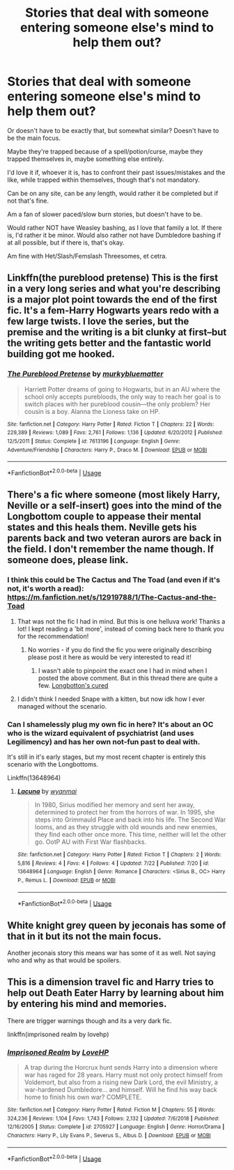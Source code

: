 #+TITLE: Stories that deal with someone entering someone else's mind to help them out?

* Stories that deal with someone entering someone else's mind to help them out?
:PROPERTIES:
:Author: NotSoSnarky
:Score: 6
:DateUnix: 1596864674.0
:DateShort: 2020-Aug-08
:FlairText: Request
:END:
Or doesn't have to be exactly that, but somewhat similar? Doesn't have to be the main focus.

Maybe they're trapped because of a spell/potion/curse, maybe they trapped themselves in, maybe something else entirely.

I'd love it if, whoever it is, has to confront their past issues/mistakes and the like, while trapped within themselves, though that's not mandatory.

Can be on any site, can be any length, would rather it be completed but if not that's fine.

Am a fan of slower paced/slow burn stories, but doesn't have to be.

Would rather NOT have Weasley bashing, as I love that family a lot. If there is, I'd rather it be minor. Would also rather not have Dumbledore bashing if at all possible, but if there is, that's okay.

Am fine with Het/Slash/Femslash Threesomes, et cetra.


** Linkffn(the pureblood pretense) This is the first in a very long series and what you're describing is a major plot point towards the end of the first fic. It's a fem-Harry Hogwarts years redo with a few large twists. I love the series, but the premise and the writing is a bit clunky at first--but the writing gets better and the fantastic world building got me hooked.
:PROPERTIES:
:Author: FriendofDobby
:Score: 3
:DateUnix: 1596867269.0
:DateShort: 2020-Aug-08
:END:

*** [[https://www.fanfiction.net/s/7613196/1/][*/The Pureblood Pretense/*]] by [[https://www.fanfiction.net/u/3489773/murkybluematter][/murkybluematter/]]

#+begin_quote
  Harriett Potter dreams of going to Hogwarts, but in an AU where the school only accepts purebloods, the only way to reach her goal is to switch places with her pureblood cousin---the only problem? Her cousin is a boy. Alanna the Lioness take on HP.
#+end_quote

^{/Site/:} ^{fanfiction.net} ^{*|*} ^{/Category/:} ^{Harry} ^{Potter} ^{*|*} ^{/Rated/:} ^{Fiction} ^{T} ^{*|*} ^{/Chapters/:} ^{22} ^{*|*} ^{/Words/:} ^{229,389} ^{*|*} ^{/Reviews/:} ^{1,089} ^{*|*} ^{/Favs/:} ^{2,761} ^{*|*} ^{/Follows/:} ^{1,136} ^{*|*} ^{/Updated/:} ^{6/20/2012} ^{*|*} ^{/Published/:} ^{12/5/2011} ^{*|*} ^{/Status/:} ^{Complete} ^{*|*} ^{/id/:} ^{7613196} ^{*|*} ^{/Language/:} ^{English} ^{*|*} ^{/Genre/:} ^{Adventure/Friendship} ^{*|*} ^{/Characters/:} ^{Harry} ^{P.,} ^{Draco} ^{M.} ^{*|*} ^{/Download/:} ^{[[http://www.ff2ebook.com/old/ffn-bot/index.php?id=7613196&source=ff&filetype=epub][EPUB]]} ^{or} ^{[[http://www.ff2ebook.com/old/ffn-bot/index.php?id=7613196&source=ff&filetype=mobi][MOBI]]}

--------------

*FanfictionBot*^{2.0.0-beta} | [[https://github.com/tusing/reddit-ffn-bot/wiki/Usage][Usage]]
:PROPERTIES:
:Author: FanfictionBot
:Score: 3
:DateUnix: 1596867291.0
:DateShort: 2020-Aug-08
:END:


** There's a fic where someone (most likely Harry, Neville or a self-insert) goes into the mind of the Longbottom couple to appease their mental states and this heals them. Neville gets his parents back and two veteran aurors are back in the field. I don't remember the name though. If someone does, please link.
:PROPERTIES:
:Author: tan_chinthan_
:Score: 4
:DateUnix: 1596868107.0
:DateShort: 2020-Aug-08
:END:

*** I think this could be The Cactus and The Toad (and even if it's not, it's worth a read): [[https://m.fanfiction.net/s/12919788/1/The-Cactus-and-the-Toad]]
:PROPERTIES:
:Author: redwoodword
:Score: 5
:DateUnix: 1596871981.0
:DateShort: 2020-Aug-08
:END:

**** That was not the fic I had in mind. But this is one helluva work! Thanks a lot! I kept reading a 'bit more', instead of coming back here to thank you for the recommendation!
:PROPERTIES:
:Author: tan_chinthan_
:Score: 3
:DateUnix: 1596879125.0
:DateShort: 2020-Aug-08
:END:

***** No worries - if you do find the fic you were originally describing please post it here as would be very interested to read it!
:PROPERTIES:
:Author: redwoodword
:Score: 2
:DateUnix: 1596886485.0
:DateShort: 2020-Aug-08
:END:

****** I wasn't able to pinpoint the exact one I had in mind when I posted the above comment. But in this thread there are quite a few. [[https://www.reddit.com/r/HPfanfiction/comments/97ttrb/are_there_any_fanfictions_where_the_longbottoms/?utm_medium=android_app&utm_source=share][Longbotton's cured]]
:PROPERTIES:
:Author: tan_chinthan_
:Score: 2
:DateUnix: 1596895975.0
:DateShort: 2020-Aug-08
:END:


**** I didn't think I needed Snape with a kitten, but now idk how I ever managed without the scenario.
:PROPERTIES:
:Author: wyanmai
:Score: 2
:DateUnix: 1596942169.0
:DateShort: 2020-Aug-09
:END:


*** Can I shamelessly plug my own fic in here? It's about an OC who is the wizard equivalent of psychiatrist (and uses Legilimency) and has her own not-fun past to deal with.

It's still in it's early stages, but my most recent chapter is entirely this scenario with the Longbottoms.

Linkffn(13648964)
:PROPERTIES:
:Author: wyanmai
:Score: 1
:DateUnix: 1596940873.0
:DateShort: 2020-Aug-09
:END:

**** [[https://www.fanfiction.net/s/13648964/1/][*/Lacuna/*]] by [[https://www.fanfiction.net/u/8816253/wyanmai][/wyanmai/]]

#+begin_quote
  In 1980, Sirius modified her memory and sent her away, determined to protect her from the horrors of war. In 1995, she steps into Grimmauld Place and back into his life. The Second War looms, and as they struggle with old wounds and new enemies, they find each other once more. This time, neither will let the other go. OotP AU with First War flashbacks.
#+end_quote

^{/Site/:} ^{fanfiction.net} ^{*|*} ^{/Category/:} ^{Harry} ^{Potter} ^{*|*} ^{/Rated/:} ^{Fiction} ^{T} ^{*|*} ^{/Chapters/:} ^{2} ^{*|*} ^{/Words/:} ^{5,816} ^{*|*} ^{/Reviews/:} ^{4} ^{*|*} ^{/Favs/:} ^{4} ^{*|*} ^{/Follows/:} ^{4} ^{*|*} ^{/Updated/:} ^{7/22} ^{*|*} ^{/Published/:} ^{7/20} ^{*|*} ^{/id/:} ^{13648964} ^{*|*} ^{/Language/:} ^{English} ^{*|*} ^{/Genre/:} ^{Romance} ^{*|*} ^{/Characters/:} ^{<Sirius} ^{B.,} ^{OC>} ^{Harry} ^{P.,} ^{Remus} ^{L.} ^{*|*} ^{/Download/:} ^{[[http://www.ff2ebook.com/old/ffn-bot/index.php?id=13648964&source=ff&filetype=epub][EPUB]]} ^{or} ^{[[http://www.ff2ebook.com/old/ffn-bot/index.php?id=13648964&source=ff&filetype=mobi][MOBI]]}

--------------

*FanfictionBot*^{2.0.0-beta} | [[https://github.com/tusing/reddit-ffn-bot/wiki/Usage][Usage]]
:PROPERTIES:
:Author: FanfictionBot
:Score: 1
:DateUnix: 1596940891.0
:DateShort: 2020-Aug-09
:END:


** White knight grey queen by jeconais has some of that in it but its not the main focus.

Another jeconais story this means war has some of it as well. Not saying who and why as that would be spoilers.
:PROPERTIES:
:Author: Aniki356
:Score: 2
:DateUnix: 1596865313.0
:DateShort: 2020-Aug-08
:END:


** This is a dimension travel fic and Harry tries to help out Death Eater Harry by learning about him by entering his mind and memories.

There are trigger warnings though and its a very dark fic.

linkffn(imprisoned realm by lovehp)
:PROPERTIES:
:Author: ello_arry
:Score: 2
:DateUnix: 1596877157.0
:DateShort: 2020-Aug-08
:END:

*** [[https://www.fanfiction.net/s/2705927/1/][*/Imprisoned Realm/*]] by [[https://www.fanfiction.net/u/245967/LoveHP][/LoveHP/]]

#+begin_quote
  A trap during the Horcrux hunt sends Harry into a dimension where war has raged for 28 years. Harry must not only protect himself from Voldemort, but also from a rising new Dark Lord, the evil Ministry, a war-hardened Dumbledore... and himself. Will he find his way back home to finish his own war? COMPLETE.
#+end_quote

^{/Site/:} ^{fanfiction.net} ^{*|*} ^{/Category/:} ^{Harry} ^{Potter} ^{*|*} ^{/Rated/:} ^{Fiction} ^{M} ^{*|*} ^{/Chapters/:} ^{55} ^{*|*} ^{/Words/:} ^{324,236} ^{*|*} ^{/Reviews/:} ^{1,104} ^{*|*} ^{/Favs/:} ^{1,743} ^{*|*} ^{/Follows/:} ^{2,132} ^{*|*} ^{/Updated/:} ^{7/6/2018} ^{*|*} ^{/Published/:} ^{12/16/2005} ^{*|*} ^{/Status/:} ^{Complete} ^{*|*} ^{/id/:} ^{2705927} ^{*|*} ^{/Language/:} ^{English} ^{*|*} ^{/Genre/:} ^{Horror/Drama} ^{*|*} ^{/Characters/:} ^{Harry} ^{P.,} ^{Lily} ^{Evans} ^{P.,} ^{Severus} ^{S.,} ^{Albus} ^{D.} ^{*|*} ^{/Download/:} ^{[[http://www.ff2ebook.com/old/ffn-bot/index.php?id=2705927&source=ff&filetype=epub][EPUB]]} ^{or} ^{[[http://www.ff2ebook.com/old/ffn-bot/index.php?id=2705927&source=ff&filetype=mobi][MOBI]]}

--------------

*FanfictionBot*^{2.0.0-beta} | [[https://github.com/tusing/reddit-ffn-bot/wiki/Usage][Usage]]
:PROPERTIES:
:Author: FanfictionBot
:Score: 2
:DateUnix: 1596877180.0
:DateShort: 2020-Aug-08
:END:
